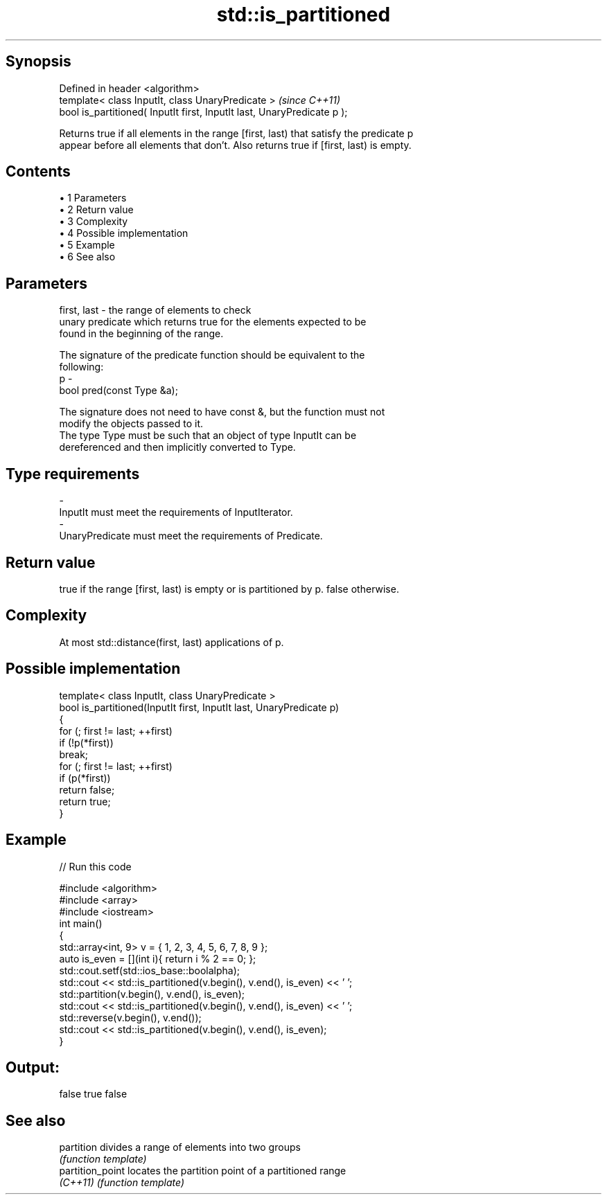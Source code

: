 .TH std::is_partitioned 3 "Apr 19 2014" "1.0.0" "C++ Standard Libary"
.SH Synopsis
   Defined in header <algorithm>
   template< class InputIt, class UnaryPredicate >                        \fI(since C++11)\fP
   bool is_partitioned( InputIt first, InputIt last, UnaryPredicate p );

   Returns true if all elements in the range [first, last) that satisfy the predicate p
   appear before all elements that don't. Also returns true if [first, last) is empty.

.SH Contents

     • 1 Parameters
     • 2 Return value
     • 3 Complexity
     • 4 Possible implementation
     • 5 Example
     • 6 See also

.SH Parameters

   first, last - the range of elements to check
                 unary predicate which returns true for the elements expected to be
                 found in the beginning of the range.

                 The signature of the predicate function should be equivalent to the
                 following:
   p           -
                  bool pred(const Type &a);

                 The signature does not need to have const &, but the function must not
                 modify the objects passed to it.
                 The type Type must be such that an object of type InputIt can be
                 dereferenced and then implicitly converted to Type. 
.SH Type requirements
   -
   InputIt must meet the requirements of InputIterator.
   -
   UnaryPredicate must meet the requirements of Predicate.

.SH Return value

   true if the range [first, last) is empty or is partitioned by p. false otherwise.

.SH Complexity

   At most std::distance(first, last) applications of p.

.SH Possible implementation

   template< class InputIt, class UnaryPredicate >
   bool is_partitioned(InputIt first, InputIt last, UnaryPredicate p)
   {
       for (; first != last; ++first)
           if (!p(*first))
               break;
       for (; first != last; ++first)
           if (p(*first))
               return false;
       return true;
   }

.SH Example

   
// Run this code

 #include <algorithm>
 #include <array>
 #include <iostream>
  
 int main()
 {
     std::array<int, 9> v = { 1, 2, 3, 4, 5, 6, 7, 8, 9 };
  
     auto is_even = [](int i){ return i % 2 == 0; };
     std::cout.setf(std::ios_base::boolalpha);
     std::cout << std::is_partitioned(v.begin(), v.end(), is_even) << ' ';
  
     std::partition(v.begin(), v.end(), is_even);
     std::cout << std::is_partitioned(v.begin(), v.end(), is_even) << ' ';
  
     std::reverse(v.begin(), v.end());
     std::cout << std::is_partitioned(v.begin(), v.end(), is_even);
 }

.SH Output:

 false true false

.SH See also

   partition       divides a range of elements into two groups
                   \fI(function template)\fP
   partition_point locates the partition point of a partitioned range
   \fI(C++11)\fP         \fI(function template)\fP
